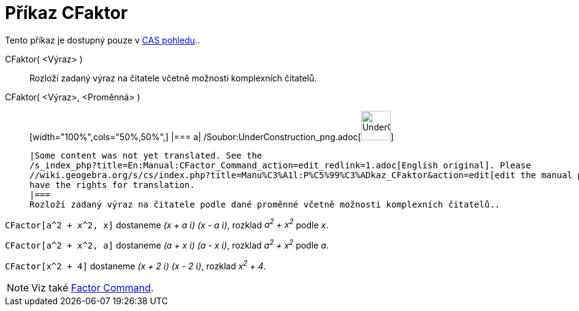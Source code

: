 = Příkaz CFaktor
:page-en: commands/CFactor_Command
ifdef::env-github[:imagesdir: /cs/modules/ROOT/assets/images]

Tento příkaz je dostupný pouze v xref:/CAS_pohled.adoc[CAS pohledu]..

CFaktor( <Výraz> )::
  Rozloží zadaný výraz na čitatele včetně možnosti komplexních čitatelů.
CFaktor( <Výraz>, <Proměnná> )::
  [width="100%",cols="50%,50%",]
  |===
  a|
  /Soubor:UnderConstruction_png.adoc[image:48px-UnderConstruction.png[UnderConstruction.png,width=48,height=48]]

  |Some content was not yet translated. See the
  /s_index_php?title=En:Manual:CFactor_Command_action=edit_redlink=1.adoc[English original]. Please
  //wiki.geogebra.org/s/cs/index.php?title=Manu%C3%A1l:P%C5%99%C3%ADkaz_CFaktor&action=edit[edit the manual page] if you
  have the rights for translation.
  |===
  Rozloží zadaný výraz na čitatele podle dané proměnné včetně možnosti komplexních čitatelů..

[EXAMPLE]
====

`++CFactor[a^2 + x^2, x]++` dostaneme _(x + a ί) (x - a ί)_, rozklad _a^2^ + x^2^_ podle _x_.

====

[EXAMPLE]
====

`++CFactor[a^2 + x^2, a]++` dostaneme _(a + x ί) (a - x ί)_, rozklad _a^2^ + x^2^_ podle _a_.

====

[EXAMPLE]
====

`++CFactor[x^2 + 4]++` dostaneme _(x + 2 ί) (x - 2 ί)_, rozklad _x^2^ + 4_.

====

[NOTE]
====

Viz také xref:/s_index_php?title=Factor_Command_action=edit_redlink=1.adoc[Factor Command].

====

